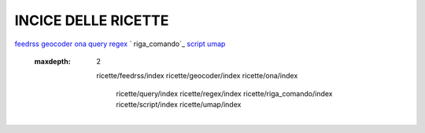 INCICE DELLE RICETTE
====================
`feedrss`_ 
`geocoder`_ 
`ona`_ 
`query`_ 
`regex`_ `
riga_comando`_
`script`_ 
`umap`_
 
.. _feedrss: feedrssindex.html
.. _geocoder: geocoder/index.html
.. _ona: ona/index.html
.. _query: query/index.html
.. _regex: regex/index.html
.. _riga_comando: riga_comando/index.html
.. _script: script/index.html
.. _umap: umap/index.html
	
	
	.. toctree::
  :maxdepth: 2
  
    ricette/feedrss/index
    ricette/geocoder/index
    ricette/ona/index
	ricette/query/index
	ricette/regex/index
	ricette/riga_comando/index
	ricette/script/index
	ricette/umap/index